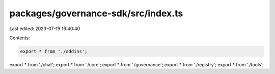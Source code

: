 packages/governance-sdk/src/index.ts
====================================

Last edited: 2023-07-19 16:40:40

Contents:

.. code-block:: ts

    export * from './addins';
export * from './chat';
export * from './core';
export * from './governance';
export * from './registry';
export * from './tools';


